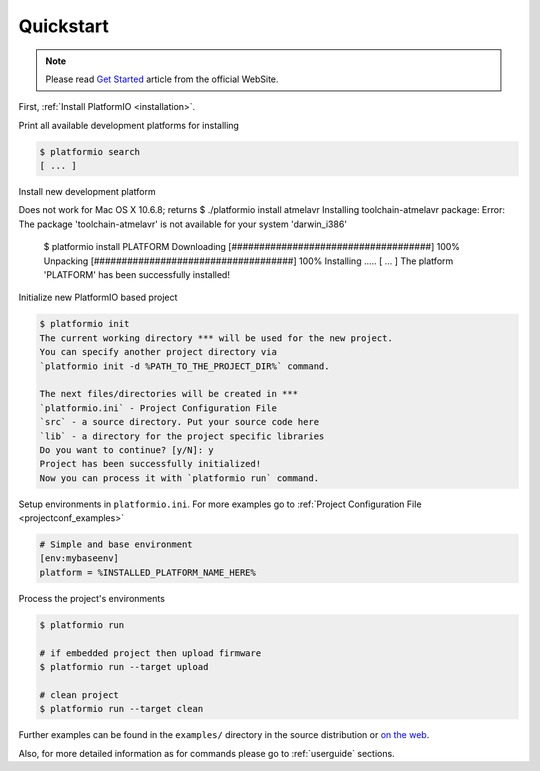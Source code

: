 .. _quickstart:

Quickstart
==========

.. note::
    Please read `Get Started <http://platformio.ikravets.com/#!/get-started>`_
    article from the official WebSite.

First, :ref:`Install PlatformIO <installation>`.

Print all available development platforms for installing

.. code-block:: bash

    $ platformio search
    [ ... ]


Install new development platform

.. code-block:: bash

Does not work for Mac OS X 10.6.8; returns
$ ./platformio install atmelavr
Installing toolchain-atmelavr package:
Error: The package 'toolchain-atmelavr' is not available for your system 'darwin_i386'

    $ platformio install PLATFORM
    Downloading  [####################################]  100%
    Unpacking  [####################################]  100%
    Installing .....
    [ ... ]
    The platform 'PLATFORM' has been successfully installed!


Initialize new PlatformIO based project

.. code-block:: bash

    $ platformio init
    The current working directory *** will be used for the new project.
    You can specify another project directory via
    `platformio init -d %PATH_TO_THE_PROJECT_DIR%` command.

    The next files/directories will be created in ***
    `platformio.ini` - Project Configuration File
    `src` - a source directory. Put your source code here
    `lib` - a directory for the project specific libraries
    Do you want to continue? [y/N]: y
    Project has been successfully initialized!
    Now you can process it with `platformio run` command.


Setup environments in ``platformio.ini``. For more examples go to
:ref:`Project Configuration File <projectconf_examples>`

.. code-block:: ini

    # Simple and base environment
    [env:mybaseenv]
    platform = %INSTALLED_PLATFORM_NAME_HERE%


Process the project's environments

.. code-block:: bash

    $ platformio run

    # if embedded project then upload firmware
    $ platformio run --target upload

    # clean project
    $ platformio run --target clean


Further examples can be found in the ``examples/`` directory in the source
distribution or `on the web <https://github.com/ivankravets/platformio/tree/develop/examples>`_.

Also, for more detailed information as for commands please go to
:ref:`userguide` sections.
